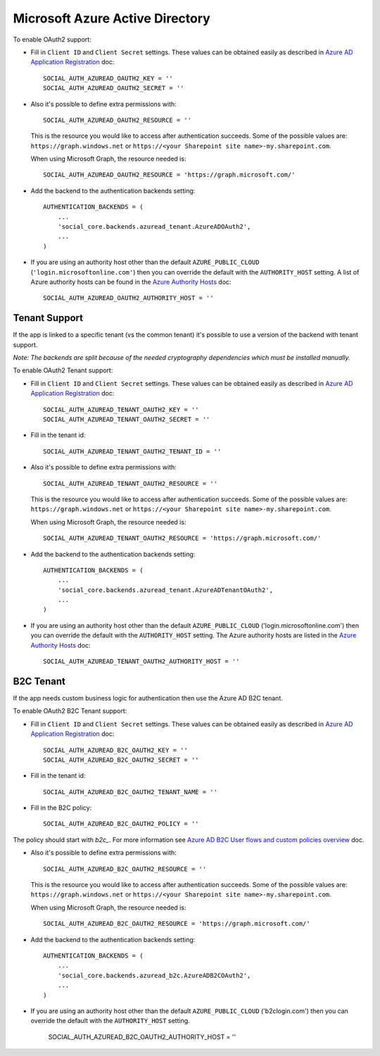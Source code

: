 Microsoft Azure Active Directory
================================

To enable OAuth2 support:

- Fill in ``Client ID`` and ``Client Secret`` settings. These values can be
  obtained easily as described in `Azure AD Application Registration`_ doc::

      SOCIAL_AUTH_AZUREAD_OAUTH2_KEY = ''
      SOCIAL_AUTH_AZUREAD_OAUTH2_SECRET = ''

- Also it's possible to define extra permissions with::

      SOCIAL_AUTH_AZUREAD_OAUTH2_RESOURCE = ''

  This is the resource you would like to access after authentication succeeds.
  Some of the possible values are: ``https://graph.windows.net`` or
  ``https://<your Sharepoint site name>-my.sharepoint.com``.

  When using Microsoft Graph, the resource needed is::

      SOCIAL_AUTH_AZUREAD_OAUTH2_RESOURCE = 'https://graph.microsoft.com/'

- Add the backend to the authentication backends setting::

      AUTHENTICATION_BACKENDS = (
          ...
          'social_core.backends.azuread_tenant.AzureADOAuth2',
          ...
      )

- If you are using an authority host other than the default ``AZURE_PUBLIC_CLOUD`` (``'login.microsoftonline.com'``)
  then you can override the default with the  ``AUTHORITY_HOST`` setting. A list of Azure authority hosts can be found
  in the `Azure Authority Hosts`_ doc::

      SOCIAL_AUTH_AZUREAD_OAUTH2_AUTHORITY_HOST = ''


Tenant Support
--------------

If the app is linked to a specific tenant (vs the common tenant) it's
possible to use a version of the backend with tenant support.

*Note: The backends are split because of the needed cryptography dependencies which must be installed manually.*

To enable OAuth2 Tenant support:

- Fill in ``Client ID`` and ``Client Secret`` settings. These values can be
  obtained easily as described in `Azure AD Application Registration`_ doc::

      SOCIAL_AUTH_AZUREAD_TENANT_OAUTH2_KEY = ''
      SOCIAL_AUTH_AZUREAD_TENANT_OAUTH2_SECRET = ''

- Fill in the tenant id::

      SOCIAL_AUTH_AZUREAD_TENANT_OAUTH2_TENANT_ID = ''

- Also it's possible to define extra permissions with::

      SOCIAL_AUTH_AZUREAD_TENANT_OAUTH2_RESOURCE = ''

  This is the resource you would like to access after authentication succeeds.
  Some of the possible values are: ``https://graph.windows.net`` or
  ``https://<your Sharepoint site name>-my.sharepoint.com``.

  When using Microsoft Graph, the resource needed is::

      SOCIAL_AUTH_AZUREAD_TENANT_OAUTH2_RESOURCE = 'https://graph.microsoft.com/'

- Add the backend to the authentication backends setting::

      AUTHENTICATION_BACKENDS = (
          ...
          'social_core.backends.azuread_tenant.AzureADTenantOAuth2',
          ...
      )

- If you are using an authority host other than the default ``AZURE_PUBLIC_CLOUD`` ('login.microsoftonline.com')
  then you can override the default with the  ``AUTHORITY_HOST`` setting. The Azure authority hosts are listed
  in the `Azure Authority Hosts`_ doc::

      SOCIAL_AUTH_AZUREAD_TENANT_OAUTH2_AUTHORITY_HOST = ''

B2C Tenant
----------
If the app needs custom business logic for authentication then use the Azure AD B2C tenant.

To enable OAuth2 B2C Tenant support:

- Fill in ``Client ID`` and ``Client Secret`` settings. These values can be
  obtained easily as described in `Azure AD Application Registration`_ doc::

      SOCIAL_AUTH_AZUREAD_B2C_OAUTH2_KEY = ''
      SOCIAL_AUTH_AZUREAD_B2C_OAUTH2_SECRET = ''

- Fill in the tenant id::

      SOCIAL_AUTH_AZUREAD_B2C_OAUTH2_TENANT_NAME = ''

- Fill in the B2C policy::

      SOCIAL_AUTH_AZUREAD_B2C_OAUTH2_POLICY = ''

The policy should start with `b2c_`. For more information see `Azure AD B2C User flows and custom policies overview`_ doc.

- Also it's possible to define extra permissions with::

      SOCIAL_AUTH_AZUREAD_B2C_OAUTH2_RESOURCE = ''

  This is the resource you would like to access after authentication succeeds.
  Some of the possible values are: ``https://graph.windows.net`` or
  ``https://<your Sharepoint site name>-my.sharepoint.com``.

  When using Microsoft Graph, the resource needed is::

      SOCIAL_AUTH_AZUREAD_B2C_OAUTH2_RESOURCE = 'https://graph.microsoft.com/'

- Add the backend to the authentication backends setting::

      AUTHENTICATION_BACKENDS = (
          ...
          'social_core.backends.azuread_b2c.AzureADB2COAuth2',
          ...
      )

- If you are using an authority host other than the default ``AZURE_PUBLIC_CLOUD`` ('b2clogin.com')
  then you can override the default with the  ``AUTHORITY_HOST`` setting.

      SOCIAL_AUTH_AZUREAD_B2C_OAUTH2_AUTHORITY_HOST = ''

.. _Azure AD Application Registration: https://docs.microsoft.com/en-us/azure/active-directory/develop/quickstart-register-app
.. _Azure AD B2C User flows and custom policies overview: https://docs.microsoft.com/en-us/azure/active-directory-b2c/user-flow-overview
.. _Azure Authority Hosts: https://docs.microsoft.com/en-us/python/api/azure-identity/azure.identity.azureauthorityhosts?view=azure-python

